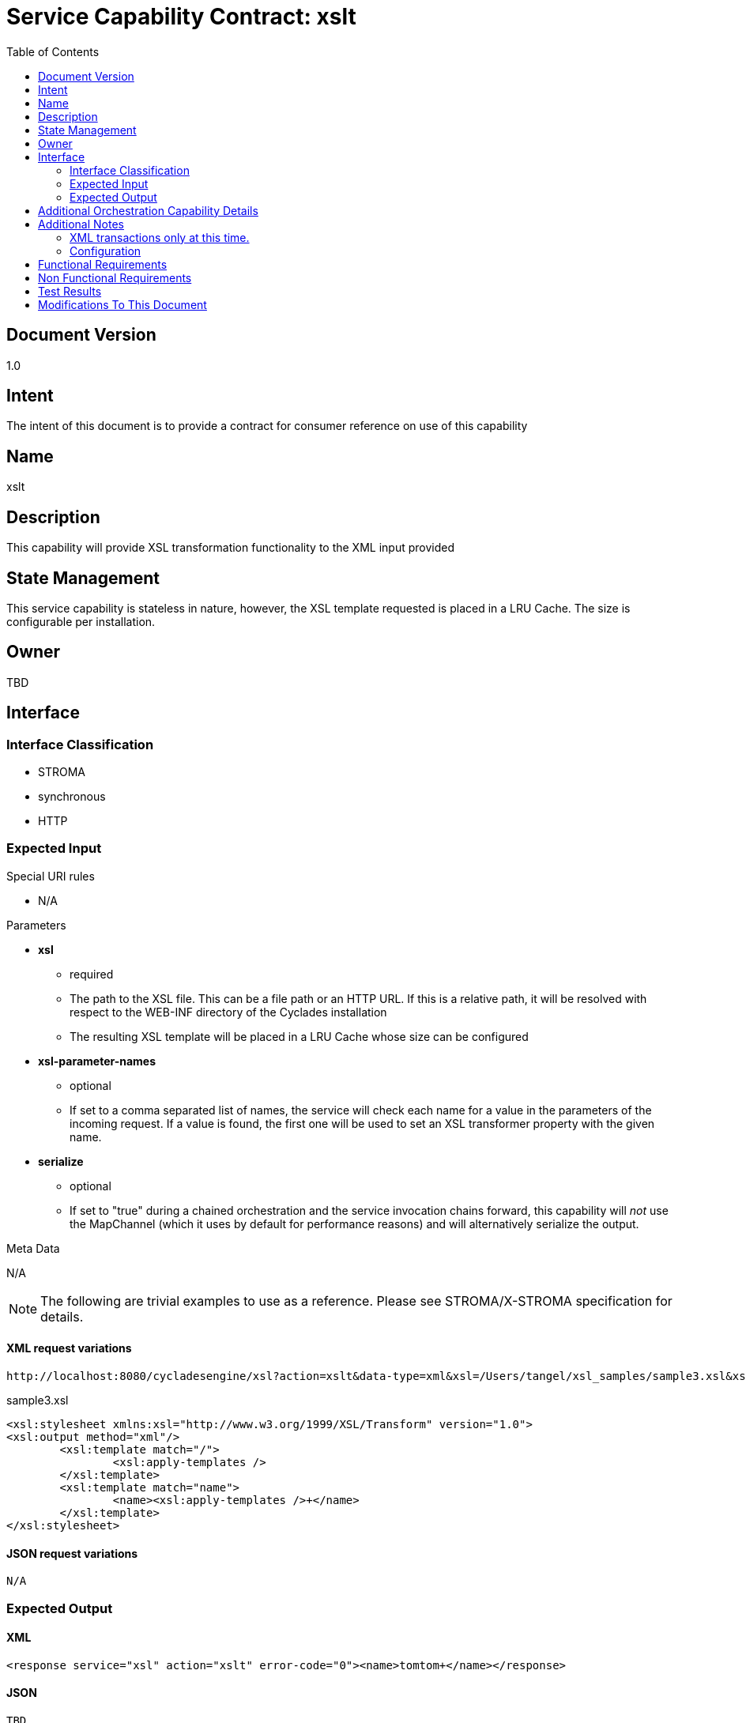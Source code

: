 ////////////////////////////////////////////////////////////////////////////////
Copyright (c) 2012, THE BOARD OF TRUSTEES OF THE LELAND STANFORD JUNIOR UNIVERSITY
All rights reserved.

Redistribution and use in source and binary forms, with or without modification,
are permitted provided that the following conditions are met:

   Redistributions of source code must retain the above copyright notice,
   this list of conditions and the following disclaimer.
   Redistributions in binary form must reproduce the above copyright notice,
   this list of conditions and the following disclaimer in the documentation
   and/or other materials provided with the distribution.
   Neither the name of the STANFORD UNIVERSITY nor the names of its contributors
   may be used to endorse or promote products derived from this software without
   specific prior written permission.

THIS SOFTWARE IS PROVIDED BY THE COPYRIGHT HOLDERS AND CONTRIBUTORS "AS IS" AND
ANY EXPRESS OR IMPLIED WARRANTIES, INCLUDING, BUT NOT LIMITED TO, THE IMPLIED
WARRANTIES OF MERCHANTABILITY AND FITNESS FOR A PARTICULAR PURPOSE ARE DISCLAIMED.
IN NO EVENT SHALL THE COPYRIGHT HOLDER OR CONTRIBUTORS BE LIABLE FOR ANY DIRECT,
INDIRECT, INCIDENTAL, SPECIAL, EXEMPLARY, OR CONSEQUENTIAL DAMAGES (INCLUDING,
BUT NOT LIMITED TO, PROCUREMENT OF SUBSTITUTE GOODS OR SERVICES; LOSS OF USE,
DATA, OR PROFITS; OR BUSINESS INTERRUPTION) HOWEVER CAUSED AND ON ANY THEORY OF
LIABILITY, WHETHER IN CONTRACT, STRICT LIABILITY, OR TORT (INCLUDING NEGLIGENCE
OR OTHERWISE) ARISING IN ANY WAY OUT OF THE USE OF THIS SOFTWARE, EVEN IF ADVISED
OF THE POSSIBILITY OF SUCH DAMAGE.
////////////////////////////////////////////////////////////////////////////////

= Service Capability Contract: xslt
:toc:

== Document Version
1.0

== Intent
The intent of this document is to provide a contract for consumer reference on use of this capability

== Name
xslt

== Description
This capability will provide XSL transformation functionality to the XML input provided

== State Management
This service capability is stateless in nature, however, the XSL template requested is placed in a LRU Cache. The size is configurable per installation.

== Owner
TBD

== Interface

=== Interface Classification
* STROMA
* synchronous
* HTTP

=== Expected Input

.Special URI rules

* N/A

.Parameters

* *xsl*
	** required
	** The path to the XSL file. This can be a file path or an HTTP URL. If this is a relative path, it will be resolved with respect to the WEB-INF directory of the Cyclades installation
	** The resulting XSL template will be placed in a LRU Cache whose size can be configured
* *xsl-parameter-names*
	** optional
	** If set to a comma separated list of names, the service will check each name for a value in the parameters of the incoming request.  If a value is found, the first one will be used to set an XSL transformer property with the given name.
* *serialize*
	** optional
	** If set to "true" during a chained orchestration and the service invocation chains forward, this capability will _not_ use the MapChannel (which it uses by default for performance reasons) and will alternatively serialize the output.

.Meta Data

N/A

[NOTE]
The following are trivial examples to use as a reference. Please see STROMA/X-STROMA specification for details.

==== XML request variations
----
http://localhost:8080/cycladesengine/xsl?action=xslt&data-type=xml&xsl=/Users/tangel/xsl_samples/sample3.xsl&xsl-parameter-names=a,b,c&a=1&b=2&c=3&data=<r><name>tomtom</name></r>
----

.sample3.xsl
----
<xsl:stylesheet xmlns:xsl="http://www.w3.org/1999/XSL/Transform" version="1.0">
<xsl:output method="xml"/>
	<xsl:template match="/">
		<xsl:apply-templates />
	</xsl:template>
	<xsl:template match="name">
   		<name><xsl:apply-templates />+</name>
	</xsl:template>
</xsl:stylesheet>
----

==== JSON request variations
----
N/A
----

=== Expected Output

==== XML
----
<response service="xsl" action="xslt" error-code="0"><name>tomtom+</name></response>
----

==== JSON
----
TBD
----

== Additional Orchestration Capability Details

* Supports Chained Orchestration
	** Any XML input can be utilized
	** An in memory DOM can be passed via the MapChannel
		*** key: "dom"
		*** value: The root Node object of the DOM
	** When chaining forward an in memory DOM will be dispatched to the consuming service as the preferred method for performance (via the MapChannel with the key "dom") unless the parameter "serialize" is set to "true", which will force the output to be serialized out and clear the MapChannel.
	** Incoming data can either be serialized or dispatched over the MapChannel with the "dom" key. If the "dom" key exists in the MapChannel, the MapChannel data will be assumed as the intended input, otherwise serialized input will be used.

== Additional Notes

=== XML transactions only at this time.
We *may* support JSON requests/responses at a later date.

=== Configuration
* The LRU Cache size can be set by including the property "LRUCacheSize" in the xsl.properties file.
	** Example entry: LRUCacheSize=20

== Functional Requirements

* The capability will provide general and reusable XSL functionality.

== Non Functional Requirements

* SLA/QoS
 - N/A

* Security
 - N/A

== Test Results

* link:load_test_results.html[Load Test Results]
* link:extended_duration_test_results.html[Extended Duration Test Results]
* link:functional_test_results.html[Functional Test Results]

== Modifications To This Document

[options="header"]
|=========================================================
|Author			|Date		|Version	|Details
|Tom Angelopoulos	|3/23/2012	|1.0		|Document Creation
|=========================================================
